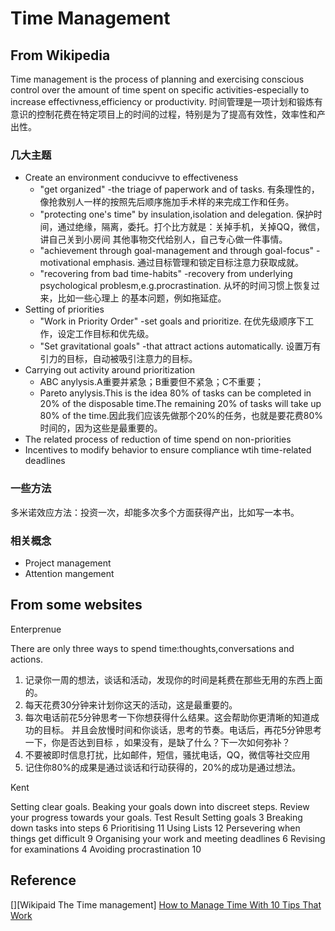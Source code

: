 * Time Management
** From Wikipedia
   Time management is the process of planning and exercising conscious control over the amount of time spent on specific activities-especially to
increase effectivness,efficiency or productivity.
   时间管理是一项计划和锻炼有意识的控制花费在特定项目上的时间的过程，特别是为了提高有效性，效率性和产出性。
*** 几大主题
    - Create an environment conducivve to effectiveness
      - "get organized" -the triage of paperwork and of tasks. 有条理性的，像抢救别人一样的按照先后顺序施加手术样的来完成工作和任务。
      - "protecting one's time" by insulation,isolation and delegation. 保护时间，通过绝缘，隔离，委托。打个比方就是：关掉手机，关掉QQ，微信，讲自己关到小房间
        其他事物交代给别人，自己专心做一件事情。
      - "achievement through goal-management and through goal-focus" -motivational emphasis. 通过目标管理和锁定目标注意力获取成就。
      - "recovering from bad time-habits" -recovery from underlying psychological problesm,e.g.procrastination. 从坏的时间习惯上恢复过来，比如一些心理上
        的基本问题，例如拖延症。
    - Setting of priorities
      - "Work in Priority Order" -set goals and prioritize. 在优先级顺序下工作，设定工作目标和优先级。
      - "Set gravitational goals" -that attract actions automatically. 设置万有引力的目标，自动被吸引注意力的目标。
    - Carrying out activity around prioritization
      - ABC anylysis.A重要并紧急；B重要但不紧急；C不重要；
      - Pareto anylysis.This is the idea 80% of tasks can be completed in 20% of the disposable time.The remaining 20% of tasks will take up 80% of
        the time.因此我们应该先做那个20%的任务，也就是要花费80%时间的，因为这些是最重要的。
    - The related process of reduction of time spend on non-priorities
    - Incentives to modify behavior to ensure compliance wtih time-related deadlines

*** 一些方法
    多米诺效应方法：投资一次，却能多次多个方面获得产出，比如写一本书。
*** 相关概念
    - Project management
    - Attention mangement

** From some websites
**** Enterprenue
   There are only three ways to spend time:thoughts,conversations and actions.
   1. 记录你一周的想法，谈话和活动，发现你的时间是耗费在那些无用的东西上面的。
   2. 每天花费30分钟来计划你这天的活动，这是最重要的。
   3. 每次电话前花5分钟思考一下你想获得什么结果。这会帮助你更清晰的知道成功的目标。
      并且会放慢时间和你谈话，思考的节奏。电话后，再花5分钟思考一下，你是否达到目标
      ，如果没有，是缺了什么？下一次如何弥补？
   4. 不要被即时信息打扰，比如邮件，短信，骚扰电话，QQ，微信等社交应用
   5. 记住你80%的成果是通过谈话和行动获得的，20%的成功是通过想法。
**** Kent
     Setting clear goals.
     Beaking your goals down into discreet steps.
     Review your progress towards your goals.
     Test Result
      Setting goals 3
      Breaking down tasks into steps 6
      Prioritising 11
      Using Lists 12
      Persevering when things get difficult 9
      Organising your work and meeting deadlines 6
      Revising for examinations 4
      Avoiding procrastination 10

** Reference
[][Wikipaid The Time management]
[[https://www.entrepreneur.com/article/219553][How to Manage Time With 10 Tips That Work]]
